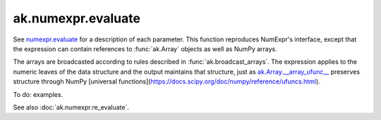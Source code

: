 ak.numexpr.evaluate
-------------------

.. py:function:: ak.numexpr.evaluate(expression, local_dict=None, global_dict=None, order="K", casting="safe", **kwargs)

See `numexpr.evaluate <https://numexpr.readthedocs.io/projects/NumExpr3/en/latest/api.html#numexpr.evaluate>`__
for a description of each parameter. This function reproduces NumExpr's interface, except that
the expression can contain references to :func:`ak.Array` objects as well as NumPy arrays.

The arrays are broadcasted according to rules described in :func:`ak.broadcast_arrays`. The
expression applies to the numeric leaves of the data structure and the output maintains that
structure, just as `ak.Array.__array_ufunc__ <_auto/ak.Array.html#ak-array-array-ufunc>`__
preserves structure through NumPy
[universal functions](https://docs.scipy.org/doc/numpy/reference/ufuncs.html).

To do: examples.

See also :doc:`ak.numexpr.re_evaluate`.
